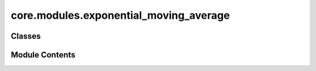 core.modules.exponential_moving_average
=======================================

.. py:module:: core.modules.exponential_moving_average

.. autoapi-nested-parse::

   Copyright (c) Meta Platforms, Inc. and affiliates.

   This source code is licensed under the MIT license found in the
   LICENSE file in the root directory of this source tree.

   Copied (and improved) from:
   https://github.com/fadel/pytorch_ema/blob/master/torch_ema/ema.py (MIT license)



Classes
-------

.. autoapisummary::

   core.modules.exponential_moving_average.ExponentialMovingAverage


Module Contents
---------------

.. py:class:: ExponentialMovingAverage(parameters: collections.abc.Iterable[torch.nn.Parameter], decay: float, use_num_updates: bool = False)

   Maintains (exponential) moving average of a set of parameters.

   :param parameters: Iterable of `torch.nn.Parameter` (typically from
                      `model.parameters()`).
   :param decay: The exponential decay.
   :param use_num_updates: Whether to use number of updates when computing
                           averages.


   .. py:attribute:: decay


   .. py:attribute:: num_updates
      :type:  int | None


   .. py:attribute:: shadow_params


   .. py:attribute:: collected_params
      :type:  list[torch.nn.Parameter]
      :value: []



   .. py:attribute:: _params_refs


   .. py:method:: _get_parameters(parameters: collections.abc.Iterable[torch.nn.Parameter] | None) -> collections.abc.Iterable[torch.nn.Parameter]


   .. py:method:: update(parameters: collections.abc.Iterable[torch.nn.Parameter] | None = None) -> None

      Update currently maintained parameters.

      Call this every time the parameters are updated, such as the result of
      the `optimizer.step()` call.

      :param parameters: Iterable of `torch.nn.Parameter`; usually the same set of
                         parameters used to initialize this object. If `None`, the
                         parameters with which this `ExponentialMovingAverage` was
                         initialized will be used.



   .. py:method:: copy_to(parameters: collections.abc.Iterable[torch.nn.Parameter] | None = None) -> None

      Copy current parameters into given collection of parameters.

      :param parameters: Iterable of `torch.nn.Parameter`; the parameters to be
                         updated with the stored moving averages. If `None`, the
                         parameters with which this `ExponentialMovingAverage` was
                         initialized will be used.



   .. py:method:: store(parameters: collections.abc.Iterable[torch.nn.Parameter] | None = None) -> None

      Save the current parameters for restoring later.

      :param parameters: Iterable of `torch.nn.Parameter`; the parameters to be
                         temporarily stored. If `None`, the parameters of with which this
                         `ExponentialMovingAverage` was initialized will be used.



   .. py:method:: restore(parameters: collections.abc.Iterable[torch.nn.Parameter] | None = None) -> None

      Restore the parameters stored with the `store` method.
      Useful to validate the model with EMA parameters without affecting the
      original optimization process. Store the parameters before the
      `copy_to` method. After validation (or model saving), use this to
      restore the former parameters.

      :param parameters: Iterable of `torch.nn.Parameter`; the parameters to be
                         updated with the stored parameters. If `None`, the
                         parameters with which this `ExponentialMovingAverage` was
                         initialized will be used.



   .. py:method:: state_dict() -> dict

      Returns the state of the ExponentialMovingAverage as a dict.



   .. py:method:: load_state_dict(state_dict: dict) -> None

      Loads the ExponentialMovingAverage state.

      :param state_dict: EMA state. Should be an object returned
                         from a call to :meth:`state_dict`.
      :type state_dict: dict



